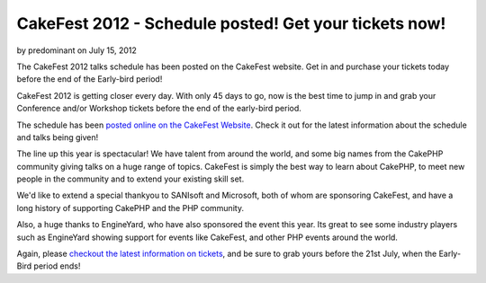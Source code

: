 CakeFest 2012 - Schedule posted! Get your tickets now!
======================================================

by predominant on July 15, 2012

The CakeFest 2012 talks schedule has been posted on the CakeFest
website. Get in and purchase your tickets today before the end of the
Early-bird period!

CakeFest 2012 is getting closer every day. With only 45 days to go,
now is the best time to jump in and grab your Conference and/or
Workshop tickets before the end of the early-bird period.

The schedule has been `posted online on the CakeFest Website`_. Check
it out for the latest information about the schedule and talks being
given!

The line up this year is spectacular! We have talent from around the
world, and some big names from the CakePHP community giving talks on a
huge range of topics. CakeFest is simply the best way to learn about
CakePHP, to meet new people in the community and to extend your
existing skill set.

We'd like to extend a special thankyou to SANIsoft and Microsoft, both
of whom are sponsoring CakeFest, and have a long history of supporting
CakePHP and the PHP community.

Also, a huge thanks to EngineYard, who have also sponsored the event
this year. Its great to see some industry players such as EngineYard
showing support for events like CakeFest, and other PHP events around
the world.

Again, please `checkout the latest information on tickets`_, and be
sure to grab yours before the 21st July, when the Early-Bird period
ends!


.. _checkout the latest information on tickets: http://cakefest.org/ticket-info
.. _posted online on the CakeFest Website: http://cakefest.org/talks
.. meta::
    :title: CakeFest 2012 - Schedule posted! Get your tickets now!
    :description: CakePHP Article related to CakePHP,conference,cakefest,News
    :keywords: CakePHP,conference,cakefest,News
    :copyright: Copyright 2012 predominant
    :category: news


